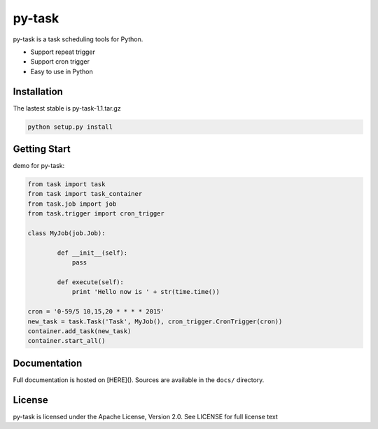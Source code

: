 py-task
============================================

py-task is a task scheduling tools for Python.

- Support repeat trigger
- Support cron trigger
- Easy to use in Python

Installation
--------------

The lastest stable is py-task-1.1.tar.gz

.. code-block:: shell

    python setup.py install
    
Getting Start
--------------

demo for py-task:

.. code-block:: python

    from task import task
    from task import task_container
    from task.job import job
    from task.trigger import cron_trigger
	
    class MyJob(job.Job):
	
	    def __init__(self):
	        pass
	    
	    def execute(self):
	    	print 'Hello now is ' + str(time.time())
    
    cron = '0-59/5 10,15,20 * * * * 2015'
    new_task = task.Task('Task', MyJob(), cron_trigger.CronTrigger(cron))
    container.add_task(new_task)
    container.start_all()

Documentation
--------------

Full documentation is hosted on [HERE](). 
Sources are available in the ``docs/`` directory.

License
--------------

py-task is licensed under the Apache License, Version 2.0. See LICENSE for full license text